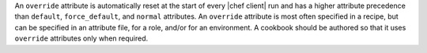.. The contents of this file may be included in multiple topics (using the includes directive).
.. The contents of this file should be modified in a way that preserves its ability to appear in multiple topics.


An ``override`` attribute is automatically reset at the start of every |chef client| run and has a higher attribute precedence than ``default``, ``force_default``, and ``normal`` attributes. An ``override`` attribute is most often specified in a recipe, but can be specified in an attribute file, for a role, and/or for an environment. A cookbook should be authored so that it uses ``override`` attributes only when required.
